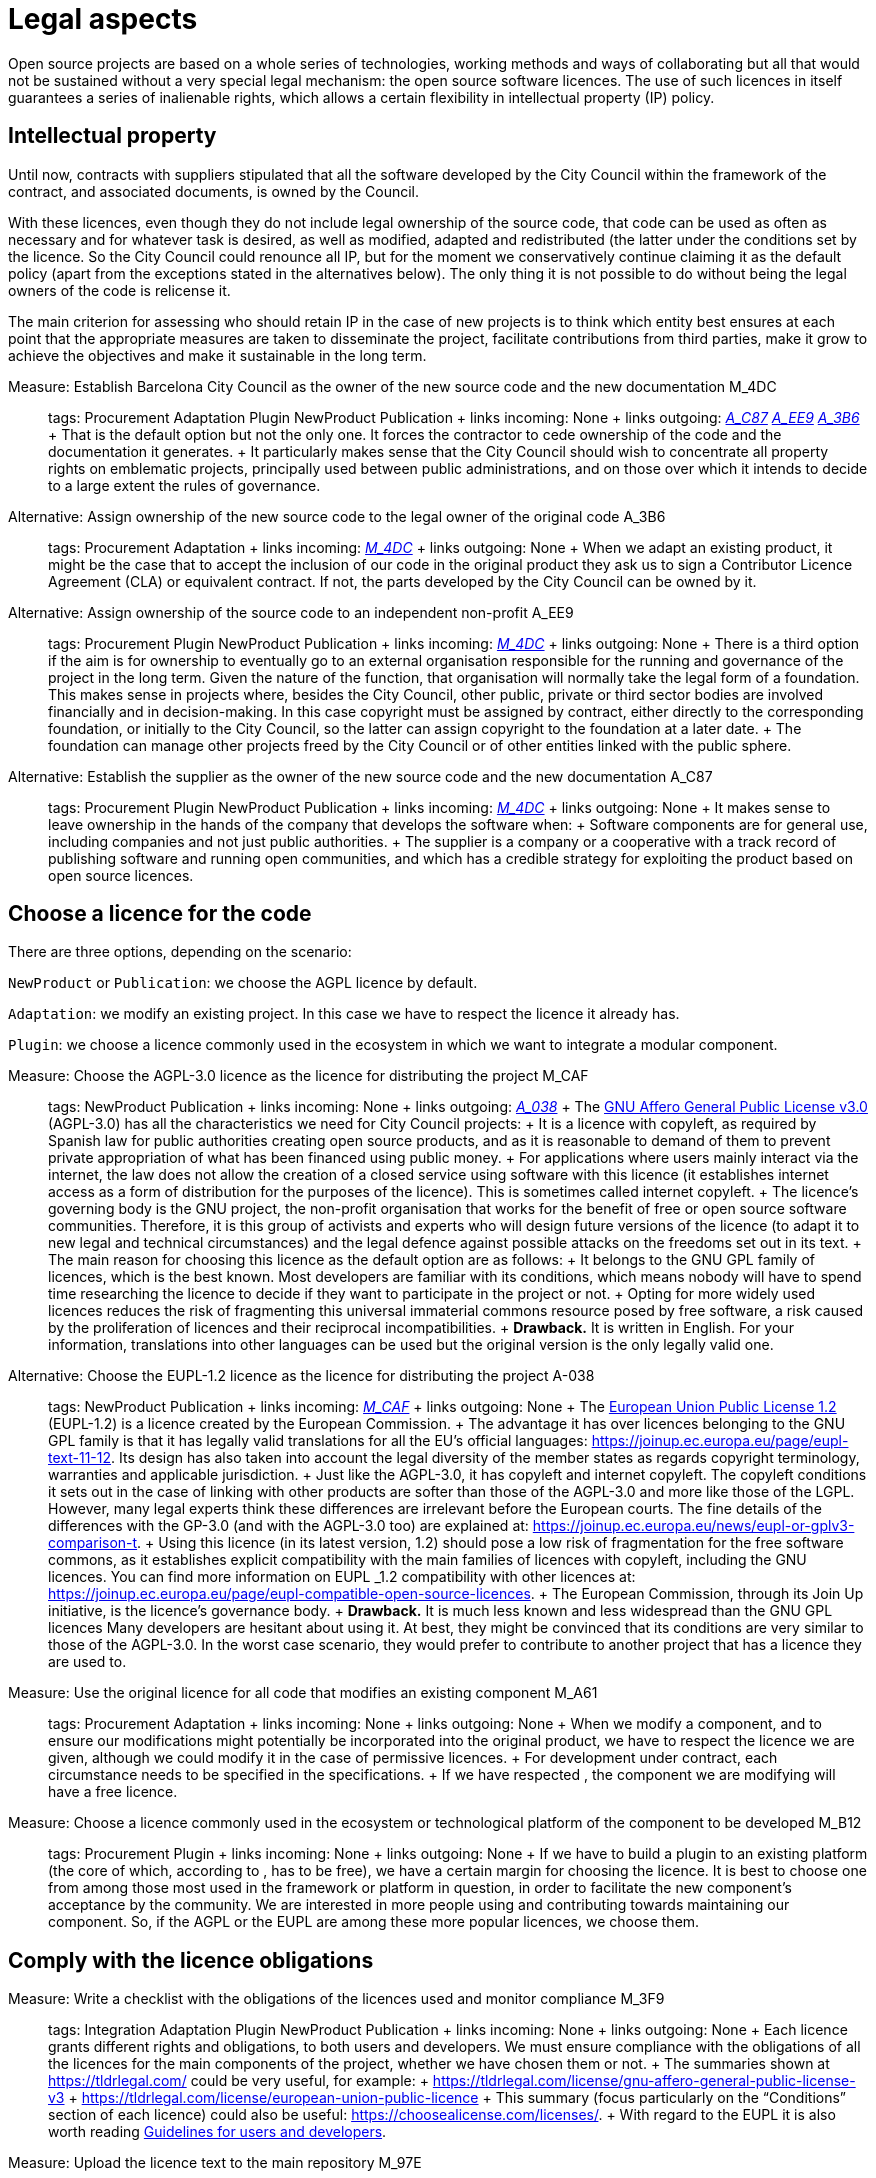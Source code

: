 = Legal aspects

Open source projects are based on a whole series of technologies, working methods and ways of collaborating but all that would not be sustained without a very special legal mechanism: the open source software licences. The use of such licences in itself guarantees a series of inalienable rights, which allows a certain flexibility in intellectual property (IP) policy.

== Intellectual property

Until now, contracts with suppliers stipulated that all the software developed by the City Council within the framework of the contract, and associated documents, is owned by the Council.

With these licences, even though they do not include legal ownership of the source code, that code can be used as often as necessary and for whatever task is desired, as well as modified, adapted and redistributed (the latter under the conditions set by the licence. So the City Council could renounce all IP, but for the moment we conservatively continue claiming it as the default policy (apart from the exceptions stated in the alternatives below). The only thing it is not possible to do without being the legal owners of the code is relicense it.

The main criterion for assessing who should retain IP in the case of new projects is to think which entity best ensures at each point that the appropriate measures are taken to disseminate the project, facilitate contributions from third parties, make it grow to achieve the objectives and make it sustainable in the long term.

Measure: Establish Barcelona City Council as the owner of the new source code and the new documentation M_4DC::
  tags: Procurement Adaptation Plugin NewProduct Publication
  +
  links incoming: None
  +
  links outgoing: link:#A_C87[_A_C87_] link:#A_EE9[_A_EE9_] link:#A_3B6[_A_3B6_]
  +
  That is the default option but not the only one. It forces the contractor to cede ownership of the code and the documentation it generates.
  +
  It particularly makes sense that the City Council should wish to concentrate all property rights on emblematic projects, principally used between public administrations, and on those over which it intends to decide to a large extent the rules of governance.

[[A_3B6]]

Alternative: Assign ownership of the new source code to the legal owner of the original code A_3B6::
  tags: Procurement Adaptation
  +
  links incoming: link:#M_4DC[_M_4DC_]
  +
  links outgoing: None
  +
  When we adapt an existing product, it might be the case that to accept the inclusion of our code in the original product they ask us to sign a Contributor Licence Agreement (CLA) or equivalent contract. If not, the parts developed by the City Council can be owned by it.

[[A_EE9]]

Alternative: Assign ownership of the source code to an independent non-profit A_EE9::
  tags: Procurement Plugin NewProduct Publication
  +
  links incoming: link:#M_4DC[_M_4DC_]
  +
  links outgoing: None
  +
  There is a third option if the aim is for ownership to eventually go to an external organisation responsible for the running and governance of the project in the long term. Given the nature of the function, that organisation will normally take the legal form of a foundation. This makes sense in projects where, besides the City Council, other public, private or third sector bodies are involved financially and in decision-making. In this case copyright must be assigned by contract, either directly to the corresponding foundation, or initially to the City Council, so the latter can assign copyright to the foundation at a later date.
  +
  The foundation can manage other projects freed by the City Council or of other entities linked with the public sphere.

[[A_C87]]

Alternative: Establish the supplier as the owner of the new source code and the new documentation A_C87::
  tags: Procurement Plugin NewProduct Publication
  +
  links incoming: link:#M_4DC[_M_4DC_]
  +
  links outgoing: None
  +
  It makes sense to leave ownership in the hands of the company that develops the software when:
  +
  Software components are for general use, including companies and not just public authorities.
  +
  The supplier is a company or a cooperative with a track record of publishing software and running open communities, and which has a credible strategy for exploiting the product based on open source licences.

== Choose a licence for the code

There are three options, depending on the scenario:

`NewProduct` or `Publication`: we choose the AGPL licence by default.

`Adaptation`: we modify an existing project. In this case we have to respect the licence it already has.

`Plugin`: we choose a licence commonly used in the ecosystem in which we want to integrate a modular component.

[[M_CAF]]

Measure: Choose the AGPL-3.0 licence as the licence for distributing the project M_CAF::
  tags: NewProduct Publication
  +
  links incoming: None
  +
  links outgoing: link:#A_038[_A_038_]
  +
  The https://www.gnu.org/licenses/why-affero-gpl.html[GNU Affero General Public License v3.0] (AGPL-3.0) has all the characteristics we need for City Council projects:
  +
  It is a licence with copyleft, as required by Spanish law for public authorities creating open source products, and as it is reasonable to demand of them to prevent private appropriation of what has been financed using public money.
  +
  For applications where users mainly interact via the internet, the law does not allow the creation of a closed service using software with this licence (it establishes internet access as a form of distribution for the purposes of the licence). This is sometimes called internet copyleft.
  +
  The licence’s governing body is the GNU project, the non-profit organisation that works for the benefit of free or open source software communities. Therefore, it is this group of activists and experts who will design future versions of the licence (to adapt it to new legal and technical circumstances) and the legal defence against possible attacks on the freedoms set out in its text.
  +
  The main reason for choosing this licence as the default option are as follows:
  +
  It belongs to the GNU GPL family of licences, which is the best known. Most developers are familiar with its conditions, which means nobody will have to spend time researching the licence to decide if they want to participate in the project or not.
  +
  Opting for more widely used licences reduces the risk of fragmenting this universal immaterial commons resource posed by free software, a risk caused by the proliferation of licences and their reciprocal incompatibilities.
  +
  *Drawback.* It is written in English. For your information, translations into other languages can be used but the original version is the only legally valid one.

[[A_038]]

Alternative: Choose the EUPL-1.2 licence as the licence for distributing the project A-038::
  tags: NewProduct Publication
  +
  links incoming: link:#M_CAF[_M_CAF_]
  +
  links outgoing: None
  +
  The https://joinup.ec.europa.eu/page/introduction-eupl-licence[European Union Public License 1.2] (EUPL-1.2) is a licence created by the European Commission.
  +
  The advantage it has over licences belonging to the GNU GPL family is that it has legally valid translations for all the EU’s official languages: https://joinup.ec.europa.eu/page/eupl-text-11-12.[https://joinup.ec.europa.eu/page/eupl-text-11-12]. Its design has also taken into account the legal diversity of the member states as regards copyright terminology, warranties and applicable jurisdiction.
  +
  Just like the AGPL-3.0, it has copyleft and internet copyleft. The copyleft conditions it sets out in the case of linking with other products are softer than those of the AGPL-3.0 and more like those of the LGPL. However, many legal experts think these differences are irrelevant before the European courts. The fine details of the differences with the GP-3.0 (and with the AGPL-3.0 too) are explained at: https://joinup.ec.europa.eu/news/eupl-or-gplv3-comparison-t.
  +
  Using this licence (in its latest version, 1.2) should pose a low risk of fragmentation for the free software commons, as it establishes explicit compatibility with the main families of licences with copyleft, including the GNU licences. You can find more information on EUPL _1.2 compatibility with other licences at: https://joinup.ec.europa.eu/page/eupl-compatible-open-source-licences.
  +
  The European Commission, through its Join Up initiative, is the licence’s governance body.
  +
  *Drawback.* It is much less known and less widespread than the GNU GPL licences Many developers are hesitant about using it. At best, they might be convinced that its conditions are very similar to those of the AGPL-3.0. In the worst case scenario, they would prefer to contribute to another project that has a licence they are used to.

Measure: Use the original licence for all code that modifies an existing component M_A61::
  tags: Procurement Adaptation
  +
  links incoming: None
  +
  links outgoing: None
  +
  When we modify a component, and to ensure our modifications might potentially be incorporated into the original product, we have to respect the licence we are given, although we could modify it in the case of permissive licences.
  +
  For development under contract, each circumstance needs to be specified in the specifications.
  +
  If we have respected , the component we are modifying will have a free licence.

Measure: Choose a licence commonly used in the ecosystem or technological platform of the component to be developed M_B12::
  tags: Procurement Plugin
  +
  links incoming: None
  +
  links outgoing: None
  +
  If we have to build a plugin to an existing platform (the core of which, according to , has to be free), we have a certain margin for choosing the licence. It is best to choose one from among those most used in the framework or platform in question, in order to facilitate the new component’s acceptance by the community. We are interested in more people using and contributing towards maintaining our component. So, if the AGPL or the EUPL are among these more popular licences, we choose them.

== Comply with the licence obligations

Measure: Write a checklist with the obligations of the licences used and monitor compliance M_3F9::
  tags: Integration Adaptation Plugin NewProduct Publication
  +
  links incoming: None
  +
  links outgoing: None
  +
  Each licence grants different rights and obligations, to both users and developers. We must ensure compliance with the obligations of all the licences for the main components of the project, whether we have chosen them or not.
  +
  The summaries shown at https://tldrlegal.com/ could be very useful, for example:
  +
  https://tldrlegal.com/license/gnu-affero-general-public-license-v3
  +
  https://tldrlegal.com/license/european-union-public-licence
  +
  This summary (focus particularly on the “Conditions” section of each licence) could also be useful: https://choosealicense.com/licenses/.
  +
  With regard to the EUPL it is also worth reading https://joinup.ec.europa.eu/page/guidelines-users-and-developers[Guidelines for users and developers].

Measure: Upload the licence text to the main repository M_97E::
  tags: Day1 Plugin NewProduct Publication
  +
  links incoming: None
  +
  links outgoing: None
  +
  The licence will go in plain text in a file called `LICENSE` (no extension), in the repository’s root directory.
  +
  The text of the two recommended licences (which should be copied word for word) can be found at:
  +
  https://www.gnu.org/licenses/agpl.txt
  +
  https://joinup.ec.europa.eu/sites/default/files/inline-files/EUPL%20v1_2%20EN(1).txt
  +
  The `LICENSE` has to be in English. When using the EUPL-1.2 licence, which has official translations, we have the option of including `LICENSE.ca.txt` and `LICENSE.es.txt` files. The different translations can be found at https://joinup.ec.europa.eu/page/eupl-text-11-12.[https://joinup.ec.europa.eu/page/eupl-text-11-12].

Measure: Include a copyright and licence notice in each code file M_2C0::
  tags: Adaptation Plugin NewProduct Publication
  +
  links incoming: None
  +
  links outgoing: None
  +
  Most licences stipulate the inclusion of a licence and copyright notice.
  +
  This means at the top of all repository code files (except build script and installation files) there must be a notice that explicitly states which persons or entities are the code’s copyright holders and which licence establishes the distribution terms.
  +
  It is important to point out under which specific version of the licence it is distributed, and we recommend stating that this will be automatically updated to future versions when these are released (usually to adapt to unforeseeable technological and social changes), with no need to update all the code files. In the examples given below, this is shown by clauses such as “either version X of the License, or (at your option) *any later version*” or “version X or – as soon they will be approved by the European Commission – *subsequent versions* of the EUPL”.
  +
  Obviously, the notice must go in a comment, using the comment syntax each program language uses. And it must also include all the years when modifications have been made to the file. This would be an example, if we use the AGPL-3.0 on Java code, assuming the copyright holder is Barcelona City Council:
  +
  `/``* Copyright (C) 2017, 2018 ``Ajuntament`` de Barcelona` +
  ` *` +
  ` * ``This`` program is free software: you can redistribute it and/or modify it under` +
  ` * the terms of the GNU ``Affero`` General Public License as published by the Free` +
  ` * Software Foundation, either version 3 of the License, or (at your option) any` +
  `* later version.` +
  `*` +
  `* This program is distributed in the hope that it will be useful, but WITHOUT` +
  `* ANY WARRANTY; without even the implied warranty of MERCHANTABILITY or FITNESS` +
  `* FOR A PARTICULAR PURPOSE. See the GNU General Public License for more` +
  `* details.` +
  `*` +
  `* You should have received a copy of the GNU ``Affero`` General Public License` +
  `* along with this program. If not, see <http://www.gnu.org/licenses/>` +
  `*/` +
   +
  `/* This file implements a system for ...` +
  `*/` +
   +
  `import ...` +
  `                    `
  +
  The same example using EUPL-1.2:
  +
  `/* Copyright (C) 2017, 2018 ``Ajuntament`` de Barcelona` +
  ` *` +
  ` * Licensed under the EUPL, Version 1.2 or – as soon they will be approved by` +
  ` * the European Commission - subsequent versions of the EUPL (the "Licence");` +
  ` * ``You`` may not use this work except in compliance with the Licence. You may` +
  ` * obtain a copy of the Licence at:` +
  ` *` +
  ` * https://joinup.ec.europa.eu/software/page/eupl` +
  ` *` +
  ` * ``Unless`` required by applicable law or agreed to in writing, software` +
  ` * distributed under the Licence is distributed on an "AS IS" basis, WITHOUT` +
  ` * WARRANTIES OR CONDITIONS OF ANY KIND, either express or implied. See the` +
  ` * Licence for the specific language governing permissions and limitations under` +
  ` * the Licence.` +
  ` */` +
   +
  `/* This file implements a system for ...` +
  ` */` +
   +
  `import ...` +
  `                    `

Measure: Establish a procedure for guaranteeing the integrity of the contributions M_2DB::
  tags: Procurement Plugin NewProduct Publication
  +
  links incoming: None
  +
  links outgoing: None
  +
  This means all the code in the repository has the permission of the person who wrote it (which is not always the person who makes the commit) to be there under the licence conditions of the project.
  +
  If the code copyright holders have to be different from the authors (for example, because Barcelona City Council is the holder) an assignment of rights must be obtained. This can be done in the following ways:
  +
  A “contributor agreement”-type contract
  +
  The corresponding tender contract
  +
  Directly through the software licence

Measure: Require all external code contributors to send a DCO and sign each commit M_1AB::
  tags: Plugin NewProduct Publication
  +
  links incoming: None
  +
  links outgoing: None
  +
  The *Developer’s Certificate of Origin (DCO)* is the document used to verify that the developers who contribute to the project recognise and accept its licence.
